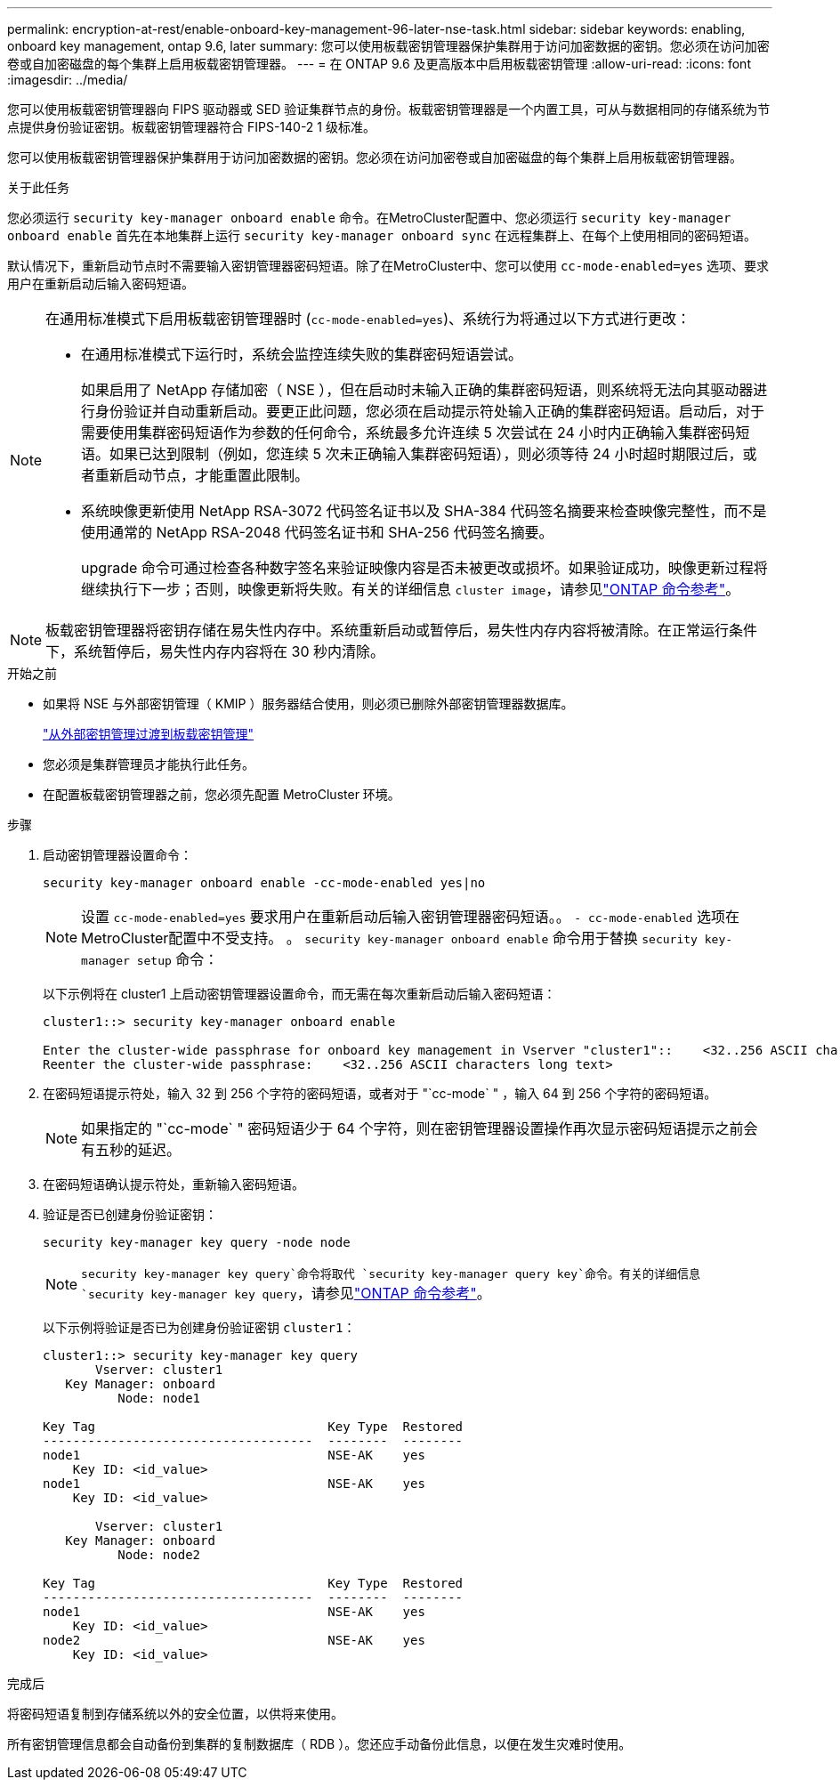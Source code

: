 ---
permalink: encryption-at-rest/enable-onboard-key-management-96-later-nse-task.html 
sidebar: sidebar 
keywords: enabling, onboard key management, ontap 9.6, later 
summary: 您可以使用板载密钥管理器保护集群用于访问加密数据的密钥。您必须在访问加密卷或自加密磁盘的每个集群上启用板载密钥管理器。 
---
= 在 ONTAP 9.6 及更高版本中启用板载密钥管理
:allow-uri-read: 
:icons: font
:imagesdir: ../media/


[role="lead"]
您可以使用板载密钥管理器向 FIPS 驱动器或 SED 验证集群节点的身份。板载密钥管理器是一个内置工具，可从与数据相同的存储系统为节点提供身份验证密钥。板载密钥管理器符合 FIPS-140-2 1 级标准。

您可以使用板载密钥管理器保护集群用于访问加密数据的密钥。您必须在访问加密卷或自加密磁盘的每个集群上启用板载密钥管理器。

.关于此任务
您必须运行 `security key-manager onboard enable` 命令。在MetroCluster配置中、您必须运行 `security key-manager onboard enable` 首先在本地集群上运行 `security key-manager onboard sync` 在远程集群上、在每个上使用相同的密码短语。

默认情况下，重新启动节点时不需要输入密钥管理器密码短语。除了在MetroCluster中、您可以使用 `cc-mode-enabled=yes` 选项、要求用户在重新启动后输入密码短语。

[NOTE]
====
在通用标准模式下启用板载密钥管理器时 (`cc-mode-enabled=yes`)、系统行为将通过以下方式进行更改：

* 在通用标准模式下运行时，系统会监控连续失败的集群密码短语尝试。
+
如果启用了 NetApp 存储加密（ NSE ），但在启动时未输入正确的集群密码短语，则系统将无法向其驱动器进行身份验证并自动重新启动。要更正此问题，您必须在启动提示符处输入正确的集群密码短语。启动后，对于需要使用集群密码短语作为参数的任何命令，系统最多允许连续 5 次尝试在 24 小时内正确输入集群密码短语。如果已达到限制（例如，您连续 5 次未正确输入集群密码短语），则必须等待 24 小时超时期限过后，或者重新启动节点，才能重置此限制。

* 系统映像更新使用 NetApp RSA-3072 代码签名证书以及 SHA-384 代码签名摘要来检查映像完整性，而不是使用通常的 NetApp RSA-2048 代码签名证书和 SHA-256 代码签名摘要。
+
upgrade 命令可通过检查各种数字签名来验证映像内容是否未被更改或损坏。如果验证成功，映像更新过程将继续执行下一步；否则，映像更新将失败。有关的详细信息 `cluster image`，请参见link:https://docs.netapp.com/us-en/ontap-cli/search.html?q=cluster+image["ONTAP 命令参考"^]。



====

NOTE: 板载密钥管理器将密钥存储在易失性内存中。系统重新启动或暂停后，易失性内存内容将被清除。在正常运行条件下，系统暂停后，易失性内存内容将在 30 秒内清除。

.开始之前
* 如果将 NSE 与外部密钥管理（ KMIP ）服务器结合使用，则必须已删除外部密钥管理器数据库。
+
link:delete-key-management-database-task.html["从外部密钥管理过渡到板载密钥管理"]

* 您必须是集群管理员才能执行此任务。
* 在配置板载密钥管理器之前，您必须先配置 MetroCluster 环境。


.步骤
. 启动密钥管理器设置命令：
+
`security key-manager onboard enable -cc-mode-enabled yes|no`

+

NOTE: 设置 `cc-mode-enabled=yes` 要求用户在重新启动后输入密钥管理器密码短语。。 `- cc-mode-enabled` 选项在MetroCluster配置中不受支持。    。 `security key-manager onboard enable` 命令用于替换 `security key-manager setup` 命令：

+
以下示例将在 cluster1 上启动密钥管理器设置命令，而无需在每次重新启动后输入密码短语：

+
[listing]
----
cluster1::> security key-manager onboard enable

Enter the cluster-wide passphrase for onboard key management in Vserver "cluster1"::    <32..256 ASCII characters long text>
Reenter the cluster-wide passphrase:    <32..256 ASCII characters long text>
----
. 在密码短语提示符处，输入 32 到 256 个字符的密码短语，或者对于 "`cc-mode` " ，输入 64 到 256 个字符的密码短语。
+

NOTE: 如果指定的 "`cc-mode` " 密码短语少于 64 个字符，则在密钥管理器设置操作再次显示密码短语提示之前会有五秒的延迟。

. 在密码短语确认提示符处，重新输入密码短语。
. 验证是否已创建身份验证密钥：
+
`security key-manager key query -node node`

+

NOTE:  `security key-manager key query`命令将取代 `security key-manager query key`命令。有关的详细信息 `security key-manager key query`，请参见link:https://docs.netapp.com/us-en/ontap-cli/security-key-manager-key-query.html?q=security+key-manager+key+query["ONTAP 命令参考"^]。

+
以下示例将验证是否已为创建身份验证密钥 `cluster1`：

+
[listing]
----
cluster1::> security key-manager key query
       Vserver: cluster1
   Key Manager: onboard
          Node: node1

Key Tag                               Key Type  Restored
------------------------------------  --------  --------
node1                                 NSE-AK    yes
    Key ID: <id_value>
node1                                 NSE-AK    yes
    Key ID: <id_value>

       Vserver: cluster1
   Key Manager: onboard
          Node: node2

Key Tag                               Key Type  Restored
------------------------------------  --------  --------
node1                                 NSE-AK    yes
    Key ID: <id_value>
node2                                 NSE-AK    yes
    Key ID: <id_value>
----


.完成后
将密码短语复制到存储系统以外的安全位置，以供将来使用。

所有密钥管理信息都会自动备份到集群的复制数据库（ RDB ）。您还应手动备份此信息，以便在发生灾难时使用。
